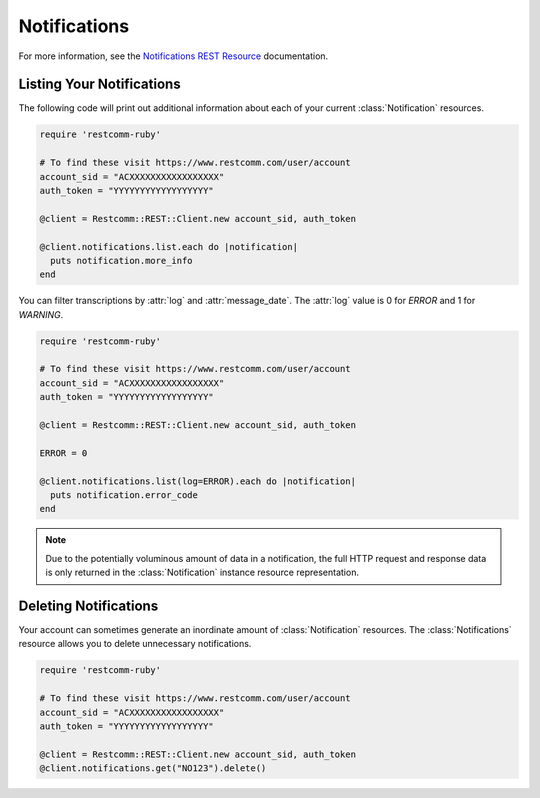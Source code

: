 .. module:: restcomm.rest.resources

====================
Notifications
====================

For more information, see the `Notifications REST Resource
<http://www.restcomm.com/docs/api/rest/notification>`_ documentation.


Listing Your Notifications
----------------------------

The following code will print out additional information about each of your
current :class:`Notification` resources.

.. code-block:: ruby

    require 'restcomm-ruby'

    # To find these visit https://www.restcomm.com/user/account
    account_sid = "ACXXXXXXXXXXXXXXXXX"
    auth_token = "YYYYYYYYYYYYYYYYYY"

    @client = Restcomm::REST::Client.new account_sid, auth_token

    @client.notifications.list.each do |notification|
      puts notification.more_info
    end

You can filter transcriptions by :attr:`log` and :attr:`message_date`.
The :attr:`log` value is 0 for `ERROR` and 1 for `WARNING`.

.. code-block:: ruby

    require 'restcomm-ruby'

    # To find these visit https://www.restcomm.com/user/account
    account_sid = "ACXXXXXXXXXXXXXXXXX"
    auth_token = "YYYYYYYYYYYYYYYYYY"

    @client = Restcomm::REST::Client.new account_sid, auth_token

    ERROR = 0

    @client.notifications.list(log=ERROR).each do |notification|
      puts notification.error_code
    end

.. note:: Due to the potentially voluminous amount of data in a notification,
    the full HTTP request and response data is only returned in the
    :class:`Notification` instance resource representation.


Deleting Notifications
------------------------

Your account can sometimes generate an inordinate amount of
:class:`Notification` resources. The :class:`Notifications` resource allows
you to delete unnecessary notifications.

.. code-block:: ruby

    require 'restcomm-ruby'

    # To find these visit https://www.restcomm.com/user/account
    account_sid = "ACXXXXXXXXXXXXXXXXX"
    auth_token = "YYYYYYYYYYYYYYYYYY"

    @client = Restcomm::REST::Client.new account_sid, auth_token
    @client.notifications.get("NO123").delete()

